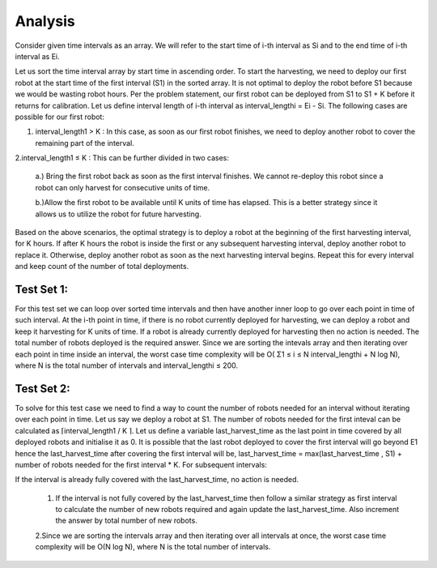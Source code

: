 Analysis
--------
Consider given time intervals as an array. We will refer to the start time of i-th interval as Si and to the end time of i-th interval as Ei.

Let us sort the time interval array by start time in ascending order. To start the harvesting, we need to deploy our first robot at the start time of the first interval (S1) in the sorted array. It is not optimal to deploy the robot before S1 because we would be wasting robot hours. Per the problem statement, our first robot can be deployed from S1 to S1 + K before it returns for calibration. Let us define interval length of i-th interval as interval_lengthi = Ei - Si.
The following cases are possible for our first robot:

1. interval_length1 > K : In this case, as soon as our first robot finishes, we need to deploy another robot to cover the remaining part of the interval.

2.interval_length1 ≤ K : This can be further divided in two cases:
  
  a.) Bring the first robot back as soon as the first interval finishes. We cannot re-deploy this robot since a robot can only harvest for consecutive units of time.
  
  b.)Allow the first robot to be available until K units of time has elapsed. This is a better strategy since it allows us to utilize the robot for future harvesting.

Based on the above scenarios, the optimal strategy is to deploy a robot at the beginning of the first harvesting interval, for K hours. If after K hours the robot is inside the first or any subsequent harvesting interval, deploy another robot to replace it. Otherwise, deploy another robot as soon as the next harvesting interval begins. Repeat this for every interval and keep count of the number of total deployments.

Test Set 1:
**********
For this test set we can loop over sorted time intervals and then have another inner loop to go over each point in time of such interval.
At the i-th point in time, if there is no robot currently deployed for harvesting, we can deploy a robot and keep it harvesting for K units of time. If a robot is already currently deployed for harvesting then no action is needed. The total number of robots deployed is the required answer.
Since we are sorting the intevals array and then iterating over each point in time inside an interval, the worst case time complexity will be O( Σ1 ≤ i ≤ N interval_lengthi + N log N), where N is the total number of intervals and interval_lengthi ≤ 200.

Test Set 2:
***********
To solve for this test case we need to find a way to count the number of robots needed for an interval without iterating over each point in time.
Let us say we deploy a robot at S1. The number of robots needed for the first inteval can be calculated as ⌈interval_length1 / K ⌉.
Let us define a variable last_harvest_time as the last point in time covered by all deployed robots and initialise it as 0. It is possible that the last robot deployed to cover the first interval will go beyond E1 hence the last_harvest_time after covering the first interval will be, last_harvest_time = max(last_harvest_time , S1) + number of robots needed for the first interval * K.
For subsequent intervals:

If the interval is already fully covered with the last_harvest_time, no action is needed.

 1. If the interval is not fully covered by the last_harvest_time then follow a similar strategy as first interval to calculate the number of new robots required and again update the last_harvest_time. Also increment the answer by total number of new robots.

 2.Since we are sorting the intervals array and then iterating over all intervals at once, the worst case time complexity will be O(N log N), where N is the total number of intervals.
